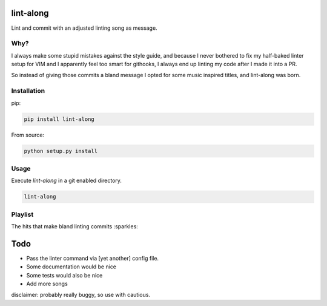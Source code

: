 lint-along
===============

Lint and commit with an adjusted linting song as message.


Why?
----

I always make some stupid mistakes against the style guide, and because I never bothered to fix my half-baked linter
setup for VIM and I apparently feel too smart for githooks, I always end up linting my code after I made it into a PR.

So instead of giving those commits a bland message I opted for some music inspired titles, and lint-along was born.


Installation
------------

pip:

.. code:: bash

    pip install lint-along

From source:

.. code:: bash

    python setup.py install

Usage
-----

Execute `lint-along` in a git enabled directory.

.. code:: bash

    lint-along


Playlist
--------

The hits that make bland linting commits :sparkles:

.. _Spotify: https://open.spotify.com/user/tobi.beernaert/playlist/7e3T6T18e4JVl01Vasgf3m?si=qvLwEknoQqSD5kMabwxoEA

Todo
====

- Pass the linter command via [yet another] config file.
- Some documentation would be nice
- Some tests would also be nice
- Add more songs




disclaimer: probably really buggy, so use with cautious.
